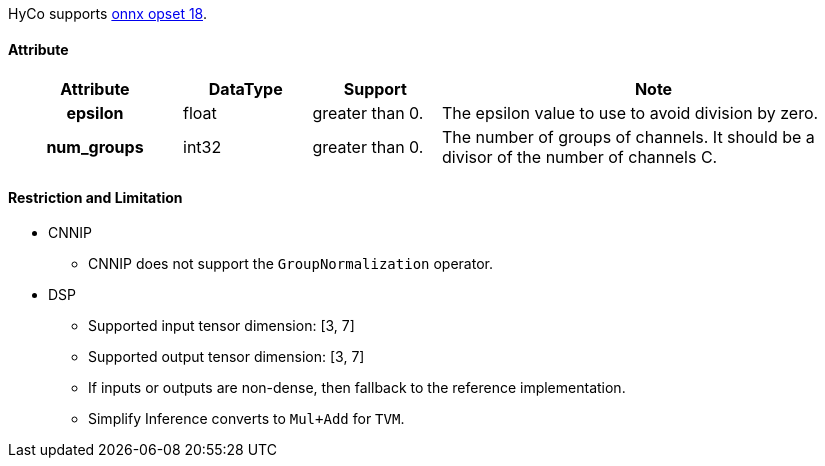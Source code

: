 HyCo supports https://github.com/onnx/onnx/blob/main/docs/Operators.md#GroupNormalization[onnx opset 18].

==== Attribute

[width="100%", cols="^.^20%h,^.^15%,^.^15%,.^50%", options="header"]
|===
|*Attribute* |*DataType* |*Support* |*Note*

|epsilon |float |greater than 0. |The epsilon value to use to avoid division by zero.
|num_groups |int32 |greater than 0. |The number of groups of channels. It should be a divisor of the number of channels C.
|===

==== Restriction and Limitation

* CNNIP
** CNNIP does not support the `GroupNormalization` operator.

* DSP
** Supported input tensor dimension: [3, 7]
** Supported output tensor dimension: [3, 7]
** If inputs or outputs are non-dense, then fallback to the reference implementation.
** Simplify Inference converts to `Mul+Add` for `TVM`.
